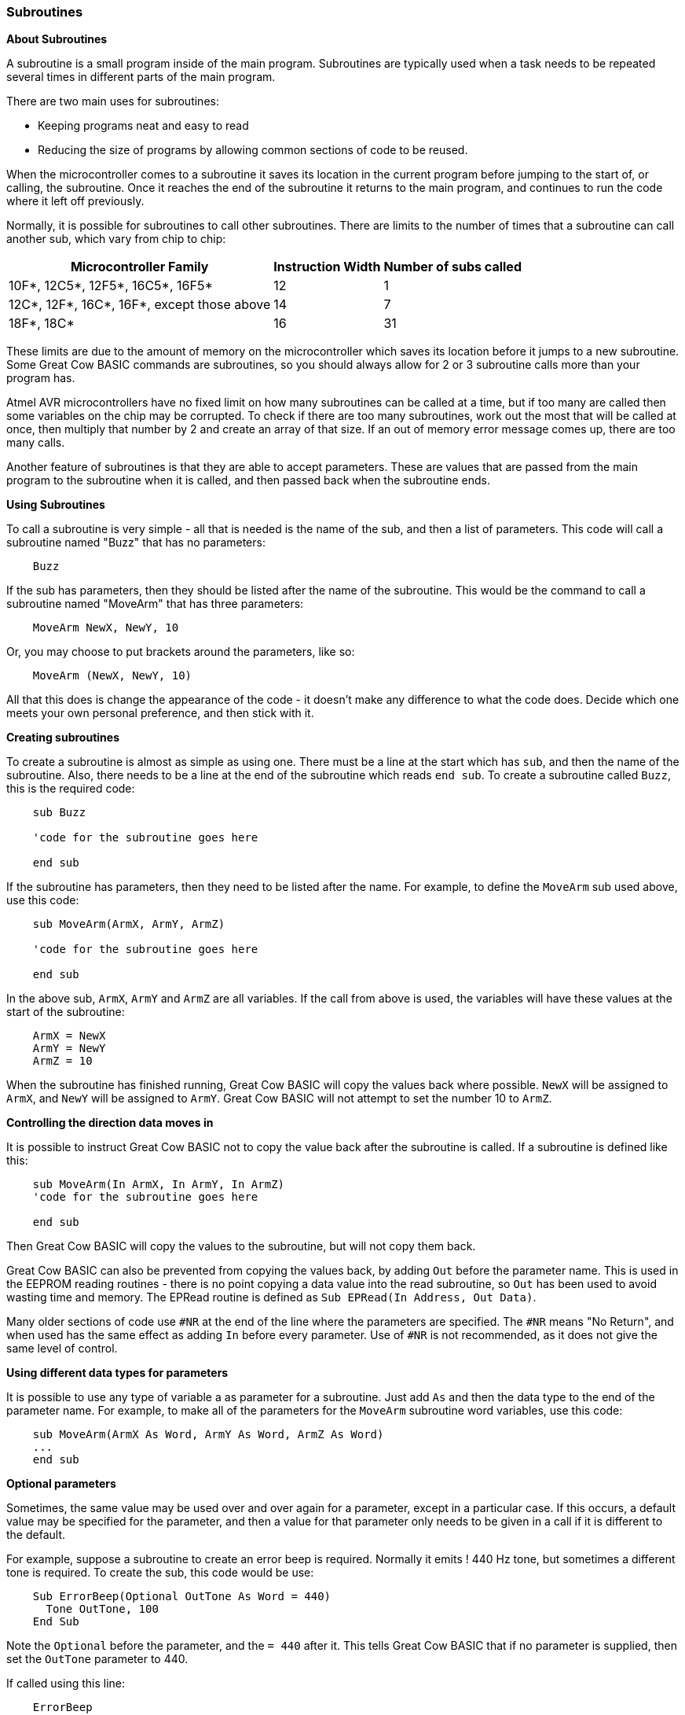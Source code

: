 === Subroutines

*About Subroutines*

A subroutine is a small program inside of the main program. Subroutines
are typically used when a task needs to be repeated several times in
different parts of the main program.

There are two main uses for subroutines:

- Keeping programs neat and easy to read
- Reducing the size of programs by allowing common sections of code to
be reused.

When the microcontroller comes to a subroutine it saves its location in the current
program before jumping to the start of, or calling, the subroutine. Once
it reaches the end of the subroutine it returns to the main program, and
continues to run the code where it left off previously.

Normally, it is possible for subroutines to call other subroutines.
There are limits to the number of times that a subroutine can call
another sub, which vary from chip to chip:
[cols="1,^1,^1", options="header,autowidth"]
|===
|*Microcontroller Family*
|*Instruction Width*
|*Number of subs called*

|10F*, 12C5*, 12F5*, 16C5*, 16F5*
|12
|1

|12C*, 12F*, 16C*, 16F*, except those above
|14
|7

|18F*, 18C*
|16
|31
|===
These limits are due to the amount of memory on the microcontroller which saves its
location before it jumps to a new subroutine. Some Great Cow BASIC commands are
subroutines, so you should always allow for 2 or 3 subroutine calls more
than your program has.

Atmel AVR microcontrollers have no fixed limit on how many subroutines can be
called at a time, but if too many are called then some variables on the
chip may be corrupted. To check if there are too many subroutines, work
out the most that will be called at once, then multiply that number by 2
and create an array of that size. If an out of memory error message
comes up, there are too many calls.

Another feature of subroutines is that they are able to accept
parameters. These are values that are passed from the main program to
the subroutine when it is called, and then passed back when the
subroutine ends.

*Using Subroutines*

To call a subroutine is very simple - all that is needed is the name of
the sub, and then a list of parameters. This code will call a subroutine
named "Buzz" that has no parameters:
----
    Buzz
----
If the sub has parameters, then they should be listed after the name of
the subroutine. This would be the command to call a subroutine named
"MoveArm" that has three parameters:
----
    MoveArm NewX, NewY, 10
----
Or, you may choose to put brackets around the parameters, like so:
----
    MoveArm (NewX, NewY, 10)
----
All that this does is change the appearance of the code - it doesn't
make any difference to what the code does. Decide which one meets your
own personal preference, and then stick with it.

*Creating subroutines*

To create a subroutine is almost as simple as using one. There must be a
line at the start which has `sub`, and then the name of the subroutine.
Also, there needs to be a line at the end of the subroutine which reads
`end sub`. To create a subroutine called `Buzz`, this is the required
code:
----
    sub Buzz

    'code for the subroutine goes here

    end sub
----
If the subroutine has parameters, then they need to be listed after the
name. For example, to define the `MoveArm` sub used above, use this
code:
----
    sub MoveArm(ArmX, ArmY, ArmZ)

    'code for the subroutine goes here

    end sub
----
In the above sub, `ArmX`, `ArmY` and `ArmZ` are all variables. If the call
from above is used, the variables will have these values at the start of
the subroutine:
-----
    ArmX = NewX
    ArmY = NewY
    ArmZ = 10
-----
When the subroutine has finished running, Great Cow BASIC will copy the values
back where possible. `NewX` will be assigned to `ArmX`, and `NewY` will be
assigned to `ArmY`. Great Cow BASIC will not attempt to set the number 10 to `ArmZ`.

*Controlling the direction data moves in*

It is possible to instruct Great Cow BASIC not to copy the value back after the
subroutine is called. If a subroutine is defined like this:
----
    sub MoveArm(In ArmX, In ArmY, In ArmZ)
    'code for the subroutine goes here

    end sub
----
Then Great Cow BASIC will copy the values to the subroutine, but will not copy
them back.

Great Cow BASIC can also be prevented from copying the values back, by adding
`Out` before the parameter name. This is used in the EEPROM reading
routines - there is no point copying a data value into the read
subroutine, so `Out` has been used to avoid wasting time and memory. The
EPRead routine is defined as `Sub EPRead(In Address, Out Data)`.

Many older sections of code use `#NR` at the end of the line where the
parameters are specified. The `#NR` means "No Return", and when used has
the same effect as adding `In` before every parameter. Use of `#NR` is
not recommended, as it does not give the same level of control.

*Using different data types for parameters*

It is possible to use any type of variable a as parameter for a
subroutine. Just add `As` and then the data type to the end of the
parameter name. For example, to make all of the parameters for the
`MoveArm` subroutine word variables, use this code:
----
    sub MoveArm(ArmX As Word, ArmY As Word, ArmZ As Word)
    ...
    end sub
----
*Optional parameters*

Sometimes, the same value may be used over and over again for a
parameter, except in a particular case. If this occurs, a default value
may be specified for the parameter, and then a value for that parameter
only needs to be given in a call if it is different to the default.

For example, suppose a subroutine to create an error beep is required.
Normally it emits ! 440 Hz tone, but sometimes a different tone is
required. To create the sub, this code would be use:
----
    Sub ErrorBeep(Optional OutTone As Word = 440)
      Tone OutTone, 100
    End Sub
----
Note the `Optional` before the parameter, and the `= 440` after it.
This tells Great Cow BASIC that if no parameter is supplied, then set the
`OutTone` parameter to 440.

If called using this line:
----
    ErrorBeep
----
then a 440 Hz beep will be emitted. If called using this line:
----
    ErrorBeep 1000
----
then the sub will produce a 1000 Hz tone.

When using several parameters, it is possible to make any number of them
optional. If the optional parameter/s are at the end of the call, then
no value needs to be specified. If they are at the start or in the
middle, then you must insert commas to allow Great Cow BASIC to tell where the
optional parameters are.

*Overloading*

It is possible to have 2 subroutines with the same name, but different
parameters. This is known as overloading, and Great Cow BASIC will automatically
select the most appropriate subroutine for each call.

An example of this is the Print routine in the LCD routines. There are
actually several Print subroutines; for example, one has a byte
parameter, one a word parameter, and one a string parameter. If this
command is used:
----
    Print 100
----
Then the Print (byte) subroutine will be called. However, if this
command is used:
----
    Print 30112
----
Then the Print (word) subroutine will be called. If there is no exact
match for a particular call, Great Cow BASIC will use the option that requires
the least conversion of variable types. For example, if this command is
used:
----
    Print PORTB.0
----
The byte print will be used. This is because byte is the closest type to
the single bit parameter.

*See Also* <<_functions,Functions>>, <<_exit,Exit>>
